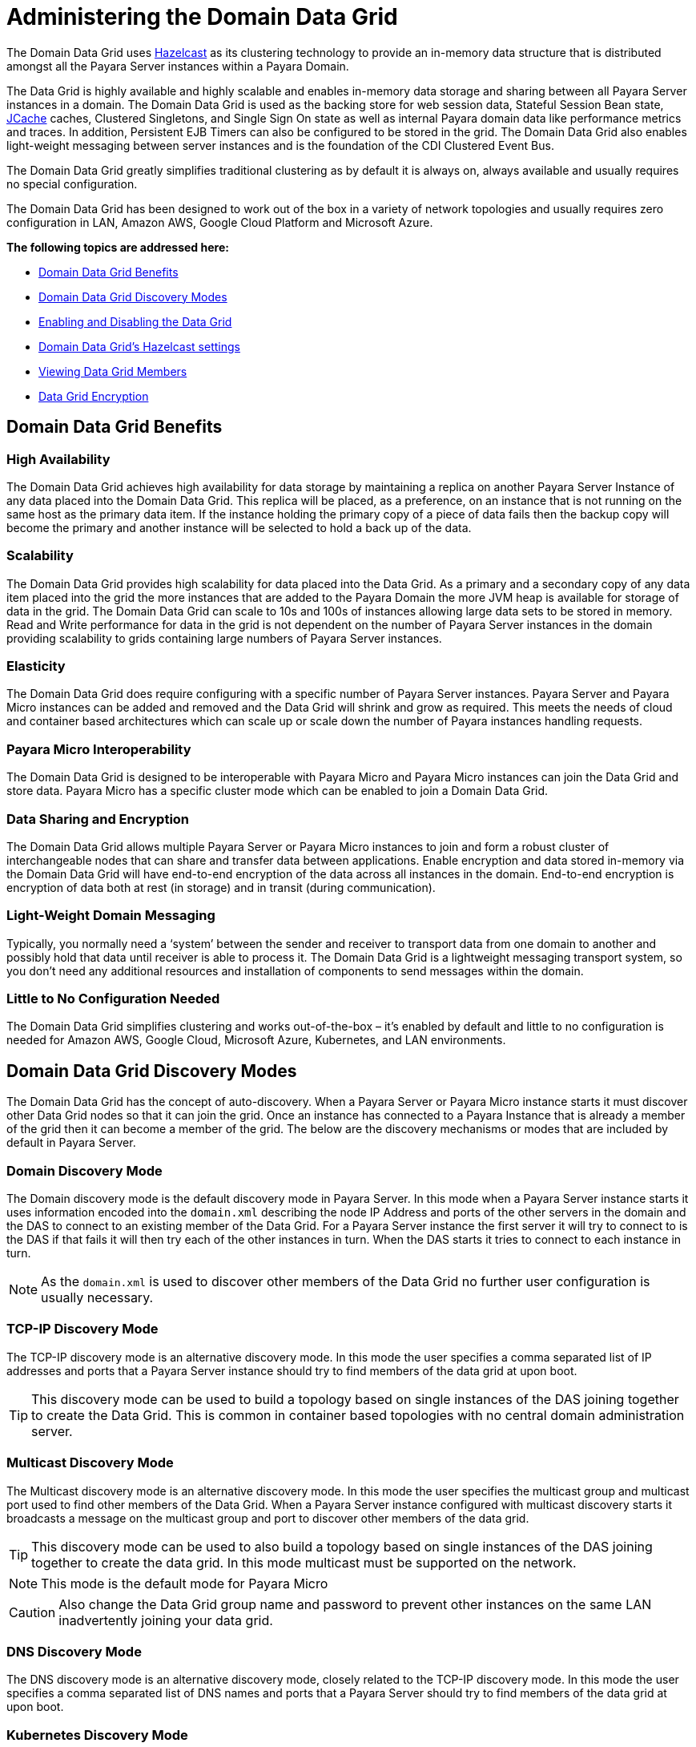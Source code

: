 [[domain-datagrid-concept]]
= Administering the Domain Data Grid
:ordinal: 5

The Domain Data Grid uses https://hazelcast.com/[Hazelcast] as its clustering technology to provide an in-memory data structure that is distributed amongst all the Payara Server instances within a Payara Domain.

The Data Grid is highly available and highly scalable and enables in-memory data storage and sharing between all Payara Server instances in a domain. The Domain Data Grid is used as the backing store for web session data, Stateful Session Bean state, xref:Technical Documentation/Application Development/Using the JCache API.adoc[JCache] caches, Clustered Singletons, and Single Sign On state as well as internal Payara domain data like performance metrics and traces. In addition, Persistent EJB Timers can also be configured to be stored in the grid. The Domain Data Grid also enables light-weight messaging between server instances and is the foundation of the CDI Clustered Event Bus.

The Domain Data Grid greatly simplifies traditional clustering as by default it is always on, always available and usually requires no special configuration.

The Domain Data Grid has been designed to work out of the box in a variety of network topologies and usually requires zero configuration in LAN, Amazon AWS, Google Cloud Platform and Microsoft Azure.

*The following topics are addressed here:*

* xref:domain-data-grid-benefits[Domain Data Grid Benefits]
* xref:domain-data-grid-discovery-modes[Domain Data Grid Discovery Modes]
* xref:enabling-and-disabling-the-data-grid[Enabling and Disabling the Data Grid]
* xref:hazelcast-settings[Domain Data Grid's Hazelcast settings]
* xref:viewing-data-grid-members[Viewing Data Grid Members]
* xref:datagrid-encryption[Data Grid Encryption]

[[domain-data-grid-benefits]]
== Domain Data Grid Benefits

[[high-availability]]
=== High Availability

The Domain Data Grid achieves high availability for data storage by maintaining a replica on another Payara Server Instance of any data placed into the Domain Data Grid. This replica will be placed, as a preference, on an instance that is not running on the same host as the primary data item. If the instance holding the primary copy of a piece of data fails then the backup copy will become the primary and another instance will be selected to hold a back up of the data.

[[scalability]]
=== Scalability

The Domain Data Grid provides high scalability for data placed into the Data Grid. As a primary and a secondary copy of any data item placed into the grid the more instances that are added to the Payara Domain the more JVM heap is available for storage of data in the grid. The Domain Data Grid can scale to 10s and 100s of instances allowing large data sets to be stored in memory. Read and Write performance for data in the grid is not dependent on the number of Payara Server instances in the domain providing scalability to grids containing large numbers of Payara Server instances.

[[elasticity]]
=== Elasticity

The Domain Data Grid does require configuring with a specific number of Payara Server instances. Payara Server and Payara Micro instances can be added and removed and the Data Grid will shrink and grow as required. This meets the needs of cloud and container based architectures which can scale up or scale down the number of Payara instances handling requests.

[[payara-micro-interoperability]]
=== Payara Micro Interoperability

The Domain Data Grid is designed to be interoperable with Payara Micro and Payara Micro instances can join the Data Grid and store data. Payara Micro has a specific cluster mode which can be enabled to join a Domain Data Grid.

[[data-sharing-and-encryption]]
=== Data Sharing and Encryption

The Domain Data Grid allows multiple Payara Server or Payara Micro instances to join and form a robust cluster of interchangeable nodes that can share and transfer data between applications. Enable encryption and data stored in-memory via the Domain Data Grid will have end-to-end encryption of the data across all instances in the domain. End-to-end encryption is encryption of data both at rest (in storage) and in transit (during communication).

[[light-weight-domain-messaging]]
=== Light-Weight Domain Messaging

Typically, you normally need a ‘system’ between the sender and receiver to transport data from one domain to another and possibly hold that data until receiver is able to process it. The Domain Data Grid is a lightweight messaging transport system, so you don’t need any additional resources and installation of components to send messages within the domain.

[[little-to-no-configuration-needed]]
=== Little to No Configuration Needed

The Domain Data Grid simplifies clustering and works out-of-the-box – it’s enabled by default and little to no configuration is needed for Amazon AWS, Google Cloud, Microsoft Azure, Kubernetes, and LAN environments.

[[domain-data-grid-discovery-modes]]
== Domain Data Grid Discovery Modes

The Domain Data Grid has the concept of auto-discovery. When a Payara Server or Payara Micro instance starts it must discover other Data Grid nodes so that it can join the grid. Once an instance has connected to a Payara Instance that is already a member of the grid then it can become a member of the grid. The below are the discovery mechanisms or modes that are included by default in Payara Server.

[[domain-discovery-mode]]
=== Domain Discovery Mode

The Domain discovery mode is the default discovery mode in Payara Server. In this mode when a Payara Server instance starts it uses information encoded into the `domain.xml` describing the node IP Address and ports of the other servers in the domain and the DAS to connect to an existing member of the Data Grid. For a Payara Server instance the first server it will try to connect to is the DAS if that fails it will then try each of the other instances in turn. When the DAS starts it tries to connect to each instance in turn.

NOTE: As the `domain.xml` is used to discover other members of the Data Grid no further user configuration is usually necessary.

[[tcp-ip]]
=== TCP-IP Discovery Mode

The TCP-IP discovery mode is an alternative discovery mode. In this mode the user specifies a comma separated list of IP addresses and ports that a Payara Server instance should try to find members of the data grid at upon boot.

TIP: This discovery mode can be used to build a topology based on single instances of the DAS joining together to create the Data Grid. This is common in container based topologies with no central domain administration server.

[[multicast]]
=== Multicast Discovery Mode

The Multicast discovery mode is an alternative discovery mode. In this mode the user specifies the multicast group and multicast port used to find other members of the Data Grid. When a Payara Server instance configured with multicast discovery starts it broadcasts a message on the multicast group and port to discover other members of the data grid.

TIP: This discovery mode can be used to also build a topology based on single instances of the DAS joining together to create the data grid. In this mode multicast must be supported on the network.

NOTE: This mode is the default mode for Payara Micro

CAUTION: Also change the Data Grid group name and password to prevent other instances on the same LAN inadvertently joining your data grid.

[[dns]]
=== DNS Discovery Mode

The DNS discovery mode is an alternative discovery mode, closely related to the TCP-IP discovery mode. In this mode the user specifies a comma separated list of DNS names and ports that a Payara Server should try to find members of the data grid at upon boot.

[[kubernetes]]
=== Kubernetes Discovery Mode

The Kubernetes discovery mode is an alternative discovery mode intended for use when running in a Kubernetes environment. In this mode, the user specifies the Kubernetes service name and namespace that Payara Server should look to find other data grid members in - Payara Server will then contact the Kubernetes master upon boot to obtain the list of IP addresses of any other running instances under the specified namespace and service name.

NOTE: This clustering is done using the Hazelcast Kubernetes plugin, and so you will need to grant Hazelcast permission to query the Kubernetes master node. As per the plugin documentation, you will need to apply the permissions outlined below using `kubectl apply`. +
The original documentation on configuring these permissions can be found https://github.com/hazelcast/hazelcast-kubernetes#grating-permissions-to-use-kubernetes-api[here], as well as extra documentation on how to restrict these permissions further link:https://github.com/helm/charts/tree/master/stable/hazelcast#configuration[here].

[source, yaml]
----
apiVersion: rbac.authorization.k8s.io/v1
kind: ClusterRoleBinding
metadata:
  name: default-cluster
roleRef:
  apiGroup: rbac.authorization.k8s.io
  kind: ClusterRole
  name: view
subjects:
- kind: ServiceAccount
  name: default
  namespace: default
----

[[configuration-discovery-mode-in-administration-console]]
=== Configuration Discovery Mode in Administration Console

The domain discovery mode can be configured in the administration console under the **Data Grid** menu option. The discovery mode that is set gets to  be applied in a domain-wide manner.

image:domain-datagrid/discovery-mode.png[Domain Discovery Mode]

[[configuration-discovery-mode-via-asadmin-CLI]]
=== Configuration Discovery Mode via Asadmin CLI

The discovery mode can be set via the asadmin CLI, depending on the specific mode to be selected, by running the xref:Technical Documentation/Payara Server Documentation/Command Reference/set-hazelcast-configuration.adoc[`set-hazelcast-configuration`] commands.

[[set-tcpip-mode]]
==== Set TCP-IP Mode

When setting TCP-IP mode the list of IP addresses and ports of all Data Grid members must be specified:

[source, shell]
----
asadmin> set-hazelcast-configuration --clustermode tcpip --tcpipmembers 192.168.0.104:4900,192.168.0.105:5900
----

[[set-domain-mode]]
==== Set Domain Mode

[source, shell]
----
asadmin> set-hazelcast-configuration --clustermode domain
----

[[set-multicast-mode]]
==== Set Multicast Mode

When setting multicast mode the multicast group and multicast port must be also specified.

NOTE: If these settings are not specified they will default to `224.2.2.3` and `54327`

[source, shell]
----
asadmin> set-hazelcast-configuration --clustermode multicast --multicastgroup 224.2.2.4 --multicastport 55000
----

[[set-dns-mode]]
==== Set DNS Mode

When setting DNS mode the list of DNS names and ports of all Data Grid members must be specified.

[source, shell]
----
asadmin> set-hazelcast-configuration --clustermode dns --dnsmembers localhost:4900,www.example.com:5900
----

[[set-kubernetes-mode]]
==== Set Kubernetes Mode

When setting Kubernetes mode the service name and namespace must be specified using the `--kubernetesservicename` and `--kubernetesnamespace` options respectively.

NOTE: If a namespace is not specified, Payara Server will use the "default" namespace.

[source, shell]
----
asadmin> set-hazelcast-configuration --clustermode kubernetes --kubernetesServiceName payara --kubernetesNamespace default
----

[[enabling-and-disabling-the-data-grid]]
== Enabling and Disabling the Data Grid

The data grid is enabled by default in Payara Server. It can be disabled and re-enabled either through the Admin Console, or by using a command line asadmin command.

WARNING: If you are using macOS and have screen sharing enabled, Payara Server will fail to start due to screen sharing using port `5900`, the same as the default Hazelcast port. +
You can disable macOS screen sharing in Preferences -> Sharing, Disable "Screen Sharing"`, or xref:configuring-config-specific-data-grid-start-port[change the Hazelcast start port].

[[enabling-hazelcast-admin-console]]
=== Disabling the Data Grid via the Admin Console

From the Admin Console homepage:

. Select Data Grid under the instance's configuration from the page tree:
+
image::hazelcast/hazelcast-admin-console-select-instance-config.png[Admin Console Data Grid Config]

. Un-check the **Enabled** option (and optionally check the **Dynamic** option to apply the configuration without the need for a restart) and save.
+
image::hazelcast/hazelcast-admin-console-enable-hazelcast.png[Admin Console Data Grid Enabling]

CAUTION: Disabling the Data Grid in a configuration object will disable the Data Grid for all instances using that same configuration. If this change is applied dynamically and multiple instances are restarted, there is big risk in incurring on data loss. +
If this is a problem, ensure not to select the dynamic option and restart each affected instance manually in turn.

[[enabling-hazelcast-asadmin]]
=== Disabling DataGrid using Asadmin CLI

The xref:Technical Documentation/Payara Server Documentation/Command Reference/set-hazelcast-configuration.adoc[`set-hazelcast-configuration`] asadmin command can be used to enable or disable Hazelcast and therefore the Data Grid.

This command is also used to configure other aspects of Hazelcast, which is covered in this same section. The command requires the Admin Server to be running, and will expect it to be listening on port **4848** unless specified differently with the asadmin utility `--port` option.

[source, shell]
----
asadmin> set-hazelcast-configuration --enabled=false
----

If no target is specified, the command will disable Hazelcast on the domain configuration `(server-config)` which equates to the DAS. To disable Hazelcast on another instance, configuration or cluster, use the `--target` option like so:

[source, shell]
----
asadmin> set-hazelcast-configuration --enabled=false --target=${Target}
----

The `dynamic` option of the asadmin command defaults to true, so to enable Hazelcast and require a restart of the target instance/cluster, use `--dynamic=false`:

CAUTION: Same as above, dynamic restarting of multiple instances can incur in data loss, so keep this in mind.

[source, shell]
----
asadmin> set-hazelcast-configuration --enabled=false --dynamic=false
----

[[hazelcast-settings]]
== Domain Data Grid's Hazelcast settings

Payara Server supports configuring Hazelcast through the Admin Console and asadmin commands. The Hazelcast configuration file can also be directly edited, but will not be covered in depth in this section.

Configuration of Hazelcast is divided into four sections. The first section  applies to the whole domain, the second section applies to specific configurations and therefore to Payara Server instances that use that configuration, the third section covers how certain settings can be specified when a domain is created and the final section covers how to configure config specific Data Grid Start Port during or after the creation of an instance.

Using a Hazelcast configuration file will cause the settings set via the Admin Console and _asadmin_ commands to be ignored. Any parameters not specified in the configuration file reverting to the Hazelcast defaults, even if they are specified in the Admin Console or _domain.xml_

IMPORTANT: The https://github.com/hazelcast/hazelcast/blob/master/hazelcast/src/main/resources/hazelcast-default.xml[Hazelcast defaults settings] are not necessarily the same as the Payara Server's Hazelcast default settings).

NOTE: The Payara Platform uses its https://github.com/payara/Payara/blob/master/nucleus/payara-modules/hazelcast-bootstrap/src/main/java/fish/payara/nucleus/hazelcast/PayaraHazelcastSerializer.java[own serializer] instead of the default Hazelcast one. Setting a global serializer will not override it. +
This is by design, implemented to avoid a https://github.com/payara/Payara/issues/759[bug] that causes `ClassNotFoundException` issues.

*The following topics are addressed here:*

* xref:setting-hazelcast-configuration-file[Setting a custom Hazelcast Configuration File]
* xref:configuring-config-specifc-hazelcast-with-the-admin-console[Configuring Server Config Specific Hazelcast Settings with the Admin Console]
* xref:configuring-hazelcast-on-domain-creation[Configuring Hazelcast on Domain Creation]
* xref:configuring-config-specific-data-grid-start-port[Configuring Config Specific Data Grid Start Port for an Instance]
* xref:configuring-hazelcast-cp-subsystem[Configuring the Hazelcast CP Subsystem]

[[setting-hazelcast-configuration-file]]
=== Setting a custom Hazelcast Configuration File

A custom Hazelcast configuration file can be either set using Admin Console or asadmin CLI.

[[setting-hazelcast-configuration-file-admin-console]]
==== Setting a Hazelcast Configuration File with the Admin Console

To set the Hazelcast configuration from a Hazelcast Configuration file:

. Select the domain Data Grid configuration from the page tree and click the *Configuration* tab to view the _"Hazelcast Configuration"_ page:

. On the _Hazelcast Configuration_ page, add the path to your Hazelcast configuration file and click "Save". This path is relative to your domain configuration directory:
+
image::hazelcast/hazelcast-admin-console-set-configuration-file.png[Hazelcast Set Configuration File]

[[setting-hazelcast-configuration-file-asadmin]]
==== Setting a Hazelcast Configuration File using asadmin

The xref:Technical Documentation/Payara Server Documentation/Command Reference/set-hazelcast-configuration.adoc[`set-hazelcast-configuration`] command can be used to set the configuration file:

[source, shell]
----
asadmin> set-hazelcast-configuration --hazelcastconfigurationfile /path/to/file
----

As with the admin console, this path is relative to your domain configuration directory.

[[configuring-domain-wide-hazelcast-with-the-admin-console]]
==== Configuring Domain Wide Hazelcast Settings with the Admin Console

Some Hazelcast configuration settings apply to the whole domain. Navigate to the _Data Grid_ page for the domain wide settings:

image::hazelcast/hazelcast-admin-console-domain-hazelcast-options.png[Data Grid Domain Wide Options]

The following configuration options are available here:

[cols="4,6",options="header",]
|====
|Property |Description
|Restart Data Grid |Determines if the Hazelcast member embedded in Payara will be restarted to apply any changes made
|DAS Bind Address|Explicitly specifies the IP Address the DAS should bind the Hazelcast instance to.
By default, Hazelcast will try to choose the correct bind address from the IP addresses available on the host. If you find the DAS is binding to an incorrect IP Address the correct address can be specified here.
|DAS Public Address|This is the public IP Address that the DAS should use if the DAS is behind a NAT firewall and other Payara Server Instances need to connect via the public NAT address rather than the internal IP Address
|Auto Increment Port| By default, the cluster uses the next unoccupied port that is available starting with the start port. When auto-increment is turned off an occupied start port results in a startup failure instead.
|DAS Start Port | The port the DAS uses to run Hazelcast on. If this port is busy, the port specified will be incremented until a valid port is found.
|Network Interfaces | Similar to DAS Bind address by default Hazelcast will choose the correct IP Address to bind to. If you find Hazelcast is binding to the incorrect address a comma separated list of IP Addresses can be specified here.

|Override Configuration File |Specifies the Hazelcast configuration file to use. The path specified is relative to the domain _config_ directory.
If you are using a custom configuration for a cluster or standalone instance (e.g. _cluster-config_), then the Hazelcast configuration file should be placed in the directory with the same name (e.g. `<domain-root>/config/cluster-config`). This will ensure it is replicated to the node during startup.
Using this option to point to a valid Hazelcast configuration file will cause all other options set to be ignored. Any options unset within the Hazelcast configuration file will be set to the Hazelcast defaults.
|Data Grid Group Name | Specifies the Hazelcast group name, to be optionally used to help divide clusters into logical, segregated groups (i.e. _dev-group_, _prod-group_).
|Start Port|The port the other Payara Server instances use to run Hazelcast on. If this port is busy, the port specified will be incremented until a valid port is found.
|License Key |Enables https://hazelcast.com/products/enterprise/[Hazelcast Enterprise] features.
|Host Aware Partitioning |Whether to enable http://docs.hazelcast.org/docs/latest/manual/html-single/index.html#grouping-types[host-aware partitioning] for the cluster. Host aware partitioning *must be* enabled on all members of the cluster (including Payara Micro instances) for this feature to work correctly. This is default in Payara Server 5.181 onwards for both Payara Server domains and Payara Micro instances.
|Data Grid Discovery Mode | See xref:Technical Documentation/Payara Server Documentation/High Availability/Administering the Domain Data Grid.adoc#domain-discovery-mode[Discovery Modes]
|====

[[configuring-config-specifc-hazelcast-with-the-admin-console]]
=== Configuring Server Config Specific Hazelcast Settings with the Admin Console

Navigate to the _Data Grid_ page for the specific configuration.

image::hazelcast/hazelcast-admin-console-config-hazelcast-options.png[Data Grid Domain Wide Options]

The following configuration options are available here:

[cols=",",options="header",]
|====
|Property |Description

|Enabled | See xref:Technical Documentation/Payara Server Documentation/High Availability/Administering the Domain Data Grid.adoc#enabling-and-disabling-the-data-grid[Disabling Data Grid] for detailed information

|Restart Data Grid |Determines if the Hazelcast member embedded in Payara will be restarted to apply any changes made
|Lite Data Grid Instance|If set to true, cluster members with this configuration will be Hazelcast "lite" nodes, meaning they will not store any cache data locally and rely on other cluster members to store data.
|Config Specific Data Grid Start Port| Sets Data Grid Start Port to the instance. If set to 0 (default) the Domain wide start port will be used instead.
|Public Address for this Data Grid Node|The Public Address to use for this Data Grid Node. Used when the node is behind a NAT
|Instance Group | Instance group name for all Server Instances using the configuration. Future functionality may use this name.
|Hazelcast Instance JNDI Name |The JNDI name to bind the Hazelcast instance to.
|JCache Manager JNDI Name| The JNDI name to bind the JCache Cache Manager to.
|JCache Caching Provider JNDI Name|The JNDI name to bind the JCache Caching Provider to.
|Executor Pool Size| The thread pool's size for the Hazelcast Executor service
|Executor Queue Capacity | Queue Capacity of the Data Grid Executor Service. Executions are queued until a thread is available
|Scheduled Executor Pool Size| The thread pool's size for the Hazelcast Scheduled Executor service
|Scheduled Executor Queue Capacity | Queue Capacity of the Data Grid Scheduled Executor Service. Executions are queued until a thread is available
|====

Enter your required values, and click _Save_. Restarting the domain or instance/cluster is not necessary for any changes made to take effect, provided that _"Dynamic"_ remains set to `true`

[[configuring-hazelcast-on-domain-creation]]
=== Configuring Hazelcast on Domain Creation

The following options can be used with the xref:Technical Documentation/Payara Server Documentation/Command Reference/create-domain.adoc[`create-domain`] command to specify certain Hazelcast settings when a domain is created. An example of create-domain command with Hazelcast specific options:

[source, shell]
----
asadmin> create-domain --hazelcastdasport 7900 --hazelcaststartport 8900 --hazelcastautoincrement true testDomain
----

[[configuring-config-specific-data-grid-start-port]]
=== Configuring Config Specific Data Grid Start Port for an Instance

It is possible to configure the port used by Hazelcast to bind the corresponding instance to the Data Grid by letting users set its value during or after the creation of an instance.

[[configuring-config-specific-data-grid-start-port-on-instance-creation]]
==== Configuring Config Specific Data Grid Start Port on Instance Creation
The `--dataGridStartPort` option can be used with the xref:Technical Documentation/Payara Server Documentation/Command Reference/create-instance.adoc[`create-instance`] or the xref:Technical Documentation/Payara Server Documentation/Command Reference/create-local-instance.adoc[`create-local-instance`] commands to specify config Specific Data Grid Start Port when an instance is created.

[[configuring-data-grid-start-port-After-instance-creation]]
==== Configuring Data Grid Start Port After Instance Creation

You can configure the start port used by an instance after its creation by either using the Admin Console or the asadmin CLI.

[[setting-data-grid-start-port-with-the-admin-console]]
===== *Setting Data Grid Start Port with the Admin Console*

. Select the Configuration from the page tree, click on the relevant instance and finally click on the Data Grid.
. On the Configuration Specific Data Grid Configuration, set the **Data Grid Start Port** and click **Save**.

image::hazelcast/hazelcast-admin-console-config-data-grid-start-port.png[Data Grid Start Port Option]

[[setting-data-grid-start-port-with-the-asadmin-cli]]
===== *Setting Data Grid Start Port using asadmin CLI*

The xref:Technical Documentation/Payara Server Documentation/Command Reference/set-hazelcast-configuration.adoc[`set-hazelcast-configuration`] command can be used to set the Data Grid start port:

[source, shell]
----
asadmin> set-hazelcast-configuration --dynamic=true --configSpecificDataGridStartPort=2900 --target=instance1-config
----

[[configuring-hazelcast-cp-subsystem]]
=== Configuring the Hazelcast CP Subsystem

The CP Subsystem is a component of a Hazelcast cluster that builds a strongly consistent layer for a set of distributed data structures. The CP Subsystem withstands server and client failures and offer special features to Payara Server applications.

You can read more about the CP subsystem in the official link:https://docs.hazelcast.com/hazelcast/5.3/cp-subsystem/cp-subsystem[Hazelcast Platform documentation].

To enable the CP subsystem, you will have to configure the `hazelcast.cp-subsystem.cp-member-count` system property to a value greater than zero (read the recommendations in the Hazelcast Platform documentation to pick a suitable member count). Hazelcast recommends that a minimum of `3` members need to be configured for the CP subsystem to work as intended.

Additionally, the `hazelcast.cp-subsystem.auto-promote` Payara Platform system property can be used to configure an auto-promote behaviour that will allow other server instances to join the CP subsystem when detected by the DAS.

CAUTION: The CP subsystem is not actively tested as a recommended feature of Payara Server and should be used with extreme caution on highly dynamic environments.

[[viewing-data-grid-members]]
== Viewing Data Grid Members

This section details how to visualize the members of the Domain Data Grid in Payara Server.

[[viewing-members-admin-console]]
=== Viewing Data Grid Members from the Admin Console

To view data grid members from the admin console:

[[viewing-from-das]]
==== Viewing from the DAS

Selected the **Data Grid** menu option from the domain menu in the sidebar and select the _Data Grid Instances_ tab:

image:hazelcast/hazelcast-admin-console-view-cluster-members-from-domain.png[Domain Cluster Members]

[[viewing-cluster-members-asadmin]]
=== Viewing Cluster Members via asadmin

To view the current cluster members from the command line, run either the xref:Technical Documentation/Payara Server Documentation/Command Reference/list-hazelcast-members.adoc[`list-hazelcast-members`] or the xref:Technical Documentation/Payara Server Documentation/Command Reference/list-hazelcast-cluster-members.adoc[`list-hazelcast-cluster-members`] asadmin commands:

[source, shell]
----
asadmin> list-hazelcast-members
\{ server-MicroShoal-/192.168.1.148:4900-this \}
----
[source, shell]
----
asadmin> list-hazelcast-cluster-members

Instance Name  Instance Group  Instance Type  Host Name  HTTP Ports  HTTPS Ports  Admin Port  Hazelcast Port  Lite Member  Deployed Applications  Last Hearbeat
server         server-config   DAS            127.0.1.1  8080        8181         4848        5900            false        __admingui             2019-03-05 09:25:42
----

NOTE: The **Last Heartbeat** attribute will display the date and time that the DAS last received a heartbeat pulse from a Payara Server or Payara Micro instance. This heartbeat should refresh every 5 seconds.

[[datagrid-encryption]]
== Data Grid Encryption

Encryption of the data stored within the data grid of Hazelcast has previously required a *Hazelcast Enterprise* subscription. While this remains an option for those who would like the additional features it provides (such as WAN replication), Payara Server now includes its own encryption implementation that provides this feature to you without an additional subscription.

*The following topics are addressed here:*

* xref:encryption-mechanism[Encryption Mechanism]
* xref:encryption-targets[Encryption Targets]
* xref:setup[Setup]
* xref:generating-an-encryption-key[Generating an Encryption Key]
* xref:enabling-encryption-in-hazelcast[Enabling Encryption in Hazelcast]
* xref:web-session-availability-configuration[Web Session Availability Configuration]
* xref:stateful-session-bean-availiability-configuration[Stateful Session Bean Configuration]
* xref:request-tracing-service-configuration[Request Tracing Configuration]
* xref:healthcheck-configuration[HealthCheck Configuration]

[[encryption-mechanism]]
=== Encryption Mechanism
This feature provides encryption of the data that’s being stored in-memory via the Hazelcast data grid, providing end-to-end encryption of the data across all instances in the domain. End-to-end encryption is encryption of data both at rest (in storage) and in transit (during communication).

Payara Server uses a symmetric key to perform the encryption of the data within the data grid store. This means that the same key is used by each member of the data grid to encrypt and decrypt the data.

This key is generated and protected using the master password and a key derivation function. The key itself is a 256-bit AES key, utilising an initialisation vector and a salt for each call of encryption to help prevent any statistical pattern recognition.

[[encryption-targets]]
=== Encryption Targets
The following data stores are encrypted:

* Web Session Persistence
* Stateful Session Bean Persistence
* Request Traces
* Historic Health Checks

[[setup]]
=== Setup

This section details the necessary steps to set up and enable encryption of the data grid and the various data stores.

Documentation around configuration of the data sources for encryption assumes that you've already generated the encryption key and enabled encryption of the data grid.

[[generating-an-encryption-key]]
==== Generating an Encryption Key

The key to be used by Payara Server to perform the actual encryption and decryption of data can be generated using the xref:Technical Documentation/Payara Server Documentation/Command Reference/generate-encryption-key.adoc[generate-encryption-key] asadmin command:

[source, shell]
----
asadmin> generate-encryption-key
----

This command generates a key using the master password – the same one used to access the key store used by Payara Server. Similar to the xref:Technical Documentation/Payara Server Documentation/Command Reference/change-master-password.adoc[`change-master-password`] command, this command requires you to shut down the DAS first.

IMPORTANT: This command should only be run on the DAS since this is the _master_ instance, and will be the instance propagating the key out to other instances in the domain.

The default value for the master password is `changeit`. You can also provide the master password via a password file like so:

[source, shell]
----
asadmin> -W /path/to/passwordfile.txt generate-encryption-key
----

That will generate a new file with the following contents:

[source, text]
----
AS_ADMIN_MASTERPASSWORD=changeit
----

NOTE: If you change the master password after generating your key, you’ll need to regenerate and propagate the new key to each of your instances since the original key was created using the old (and now incorrect) password. This should occur under the default `--sync normal`, but `--sync full` can be used to delete the local copy and resynchronize it.

[[enabling-encryption-in-hazelcast]]
=== Enabling Encryption in Hazelcast

Enabling encryption of the data grid itself is controlled by the xref:Technical Documentation/Payara Server Documentation/Command Reference/set-hazelcast-configuration.adoc[`set-hazelcast-configuration`] asadmin command, with the `--encryptdatagrid` parameter:

[source, shell]
----
asadmin> set-hazelcast-configuration --encryptdatagrid true
----

This is a domain-wide setting, and thus means that hybrid setups where encryption is enabled only on specific clusters within a domain is not supported.

IMPORTANT: Once you’ve generated your key and enabled encryption, you must restart all instances in the domain if they were still running; changes in encryption settings do not take effect until a server is restarted. +
It is *highly* recommended that you restart all of your running instances as quickly as possible, since those that haven't been restarted will be unable to decrypt the encrypted data placed in the data grid store by those that have been.

[[web-session-availability-configuration]]
==== Web Session Availability Configuration

Encrypting web session availability data requires no extra actions on top of configuring the Web Container Availability Persistence Type to _hazelcast_ (which it is by default).

[source, shell]
----
asadmin> set configs.config.server-config.availability-service.web-container-availability.persistence-type=hazelcast
----

[[stateful-session-bean-availiability-configuration]]
==== Stateful Session Bean Configuration

Encrypting Stateful Session Beans (SFSB) availability data requires no extra actions on top of configuring the EJB Container Availability HA and/or SFSB Persistence Type to `hazelcast`:

[source, shell]
----
asadmin> set configs.config.server-config.availability-service.ejb-container-availability.sfsb-ha-persistence-type=hazelcast
asadmin> set configs.config.server-config.availability-service.ejb-container-availability.sfsb-persistence-type=hazelcast
----

[[request-tracing-service-configuration]]
==== Request Tracing Configuration

No additional actions necessary.

[[healthcheck-configuration]]
==== HealthCheck Configuration

No additional actions necessary.

[[hazelcast-phonehome]]
== The Hazelcast PhoneHome Service

In a similar manner to the server's xref:Technical Documentation/Payara Server Documentation/General Administration/Overview.adoc#phone-home[Phone Home] service,  Hazelcast Community Edition also comes with an link:https://docs.hazelcast.com/hazelcast/5.3/phone-homes[internal service] that makes all instances that belong to the DataGrid send phone data regularly.

As with the Platform's phone home service, if you want to disable Hazelcast Phone Home service, it can be done via either the `HZ_PHONE_HOME_ENABLED` environment variable (set it to `false`) or by using the `hazelcast.phone.home.enabled` system property:

[source, shell]
----
asadmin create-jvm-options --target server-config "-Dhazelcast.phone.home.enabled=false"
----

[[see-also]]
== See also

* xref:Technical Documentation/Payara Server Documentation/High Availability/Administering Deployment Groups.adoc[Deployment Groups],
* xref:Technical Documentation/Payara Server Documentation/Command Reference/create-domain.adoc[`create-domain`],
* xref:Technical Documentation/Payara Server Documentation/Command Reference/create-instance.adoc[`create-instance`],
* xref:Technical Documentation/Payara Server Documentation/Command Reference/create-local-instance.adoc[`create-local-instance`],
* xref:Technical Documentation/Payara Server Documentation/Command Reference/set-hazelcast-configuration.adoc[`set-hazelcast-configuration`],
* xref:Technical Documentation/Payara Server Documentation/Command Reference/list-hazelcast-cluster-members.adoc[`list-hazelcast-cluster-members`],
* xref:Technical Documentation/Payara Server Documentation/Command Reference/list-hazelcast-members.adoc[`list-hazelcast-members`],
* xref:Technical Documentation/Payara Server Documentation/Command Reference/restart-hazelcast.adoc[`restart-hazelcast`],
* xref:Technical Documentation/Payara Server Documentation/Command Reference/list-cache-keys.adoc[`list-cache-keys`],
* xref:Technical Documentation/Payara Server Documentation/Command Reference/list-caches.adoc[`list-caches`],
* xref:Technical Documentation/Payara Server Documentation/Command Reference/clear-cache.adoc[`clear-cache`],
* xref:Technical Documentation/Payara Server Documentation/Command Reference/set-hazelcast-configuration.adoc[`set-hazelcast-configuration`],
* xref:Technical Documentation/Payara Server Documentation/Command Reference/get-hazelcast-configuration.adoc[`get-hazelcast-configuration`],
* xref:Technical Documentation/Payara Server Documentation/Command Reference/generate-encryption-key.adoc[`generate-encryption-key`]
